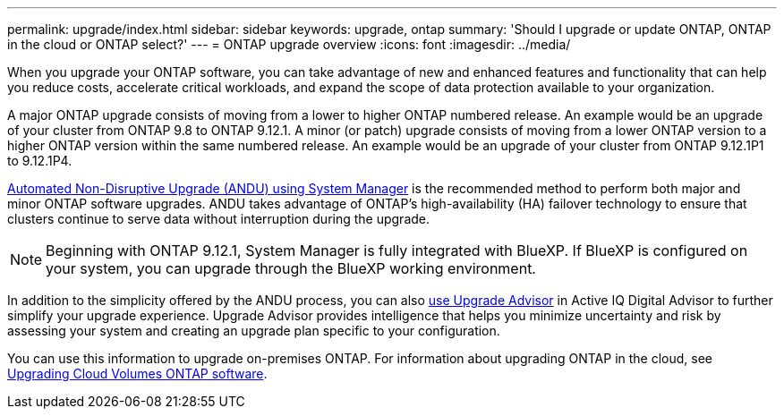 ---
permalink: upgrade/index.html
sidebar: sidebar
keywords: upgrade, ontap
summary: 'Should I upgrade or update ONTAP, ONTAP in the cloud or ONTAP select?'
---
= ONTAP upgrade overview
:icons: font
:imagesdir: ../media/

[.lead]

When you upgrade your ONTAP software, you can take advantage of new and enhanced features and functionality that can help you reduce costs, accelerate critical workloads, and expand the scope of data protection available to your organization. 

A major ONTAP upgrade consists of moving from a lower to higher ONTAP numbered release. An example would be an upgrade of your cluster from ONTAP 9.8 to ONTAP 9.12.1.  A minor (or patch) upgrade consists of moving from a lower ONTAP version to a higher ONTAP version within the same numbered release. An example would be an upgrade of your cluster from ONTAP 9.12.1P1 to 9.12.1P4. 

link:task_upgrade_andu_sm.html[Automated Non-Disruptive Upgrade (ANDU) using System Manager] is the recommended method to perform both major and minor ONTAP software upgrades.  ANDU takes advantage of ONTAP’s high-availability (HA) failover technology to ensure that clusters continue to serve data without interruption during the upgrade. 

[NOTE]
Beginning with ONTAP 9.12.1, System Manager is fully integrated with BlueXP. If BlueXP is configured on your system, you can upgrade through the BlueXP working environment.

In addition to the simplicity offered by the ANDU process, you can also link:https://docs.netapp.com/us-en/active-iq/task_view_upgrade.html[use Upgrade Advisor] in Active IQ Digital Advisor to further simplify your upgrade experience. Upgrade Advisor provides intelligence that helps you minimize uncertainty and risk by assessing your system and creating an upgrade plan specific to your configuration.  

You can use this information to upgrade on-premises ONTAP.  For information about upgrading ONTAP in the cloud, see link:https://docs.netapp.com/us-en/occm/task_updating_ontap_cloud.html[Upgrading Cloud Volumes ONTAP software].

// 2023 Jul 25, Jira 1183
// BURT 1448684, 10 JAN 2022

